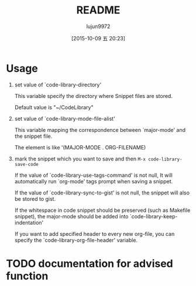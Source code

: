 #+TITLE: README
#+AUTHOR: lujun9972
#+CATEGORY: code-library
#+DATE: [2015-10-09 五 20:23]
#+OPTIONS: ^:{}
* Usage
1. set value of `code-library-directory'

   This variable specify the directory where Snippet files are stored.
  
   Default value is "~/CodeLibrary"

2. set value of `code-library-mode-file-alist'

   This variable mapping the correspondence between `major-mode' and the snippet file.

   The element is like '(MAJOR-MODE . ORG-FILENAME)

3. mark the snippet which you want to save and then ~M-x code-library-save-code~
   
   If the value of `code-library-use-tags-command' is not null, It will automatically run `org-mode' tags prompt when saving a snippet.
   
   If the value of `code-library-sync-to-gist' is not null, the snippet will also be stored to gist.

   If the whitespace in code snippet should be preserved (such as Makefile snippet), the major-mode should be added into `code-library-keep-indentation'

   If you want to add specified header to every new org-file, you can specify the `code-library-org-file-header' variable.
* TODO documentation for advised function
